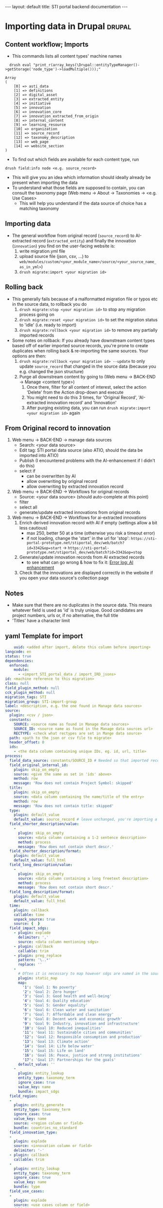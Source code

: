 #+BEGIN_EXPORT html
---
layout: default
title: STI portal backend documentation
---
#+END_EXPORT
#+OPTIONS: html-style:nil

* Importing data in Drupal                                           :drupal:
** Content workflow; Imports
  - This commands lists all content types' machine names 
#+begin_src 
  drush eval "print_r(array_keys(\Drupal::entityTypeManager()->getStorage('node_type')->loadMultiple()));"

Array
(
    [0] => asti_data
    [1] => definitions
    [2] => digital_asset
    [3] => extracted_entity
    [4] => initiative
    [5] => innovation
    [6] => innovation_core
    [7] => innovation_extracted_from_origin
    [8] => internal_content
    [9] => learning_resource
    [10] => organization
    [11] => source_record
    [12] => taxonomy_description
    [13] => web_page
    [14] => website_section
)
#+end_src
  - To find out which fields are available for each content type, run
  #+begin_src 
    drush field:info node <e.g. source_record>
  #+end_src
  - This will give you an idea which information should ideally already be present when importing the data
  - To understand what those fields are supposed to contain, you can consult the taxonomy page (Web menu -> About -> Taxonomies -> <e.g. Use Cases>
    + This will help you understand if the data source of choice has a matching taxonomy
** Importing data
  - The general workflow from original record (~source_record~) to AI-extracted record (~extracted_entity~) and finally the innovation (~innovation~) you find on the user-facing website is:
    1. write migration.yml file
    2. upload source file (json, csv, ...) to ~web/modules/custom/<your_module_name>/source/<your_source_name_as_in_yml>~)
    3. ~drush migrate:import <your migration id>~
** Rolling back
  - This generally fails because of a malformatted migration file or typos etc in the source data, to rollback you do
    1. ~drush migrate:stop <your migration id>~ to stop any migration process going on
    2. ~drush migrate:reset <your migration id>~ to set the migration status to 'idle' (i.e. ready to import)
    3. ~drush migrate:rollback <your migration id>~ to remove any partially imported records
  - Some notes on rollback: If you already have downstream content types based off of earlier imported source records, you're prone to create duplicates when rolling back & re-importing the same sources. Your options are then:
    1. ~drush migrate:rollback <your migration id> --update~ to only update ~source_record~ that changed in the source data (because you e.g. changed the json structure)
    2. Purge all downstream content by going to (Web menu -> BACK-END -> Manage <content type>)
       1. Once there, filter for all content of interest, select the action 'Delete' from the Action drop-down and execute
       2. You might need to do this 3 times, for 'Original Record', 'AI-extracted innovation record' and 'Innovation'
       3. After purging existing data, you can run ~drush migrate:import <your migration id>~ again
** From Original record to innovation
  1. Web menu -> BACK-END -> manage data sources
     + Search: <your data source>
     + Edit tag: STI portal data source (also ATIO, should the data be imported into ATIO)
     + Publish (I encountered problems with the AI-enhancement if I didn't do this)
     + select if
       - can be overwritten by AI
       - allow overwriting by original record
       - allow overwriting by extracted innovation record
  2. Web menu -> BACK-END -> Workflows for original records 
     + Source: <your data source> (should auto-complete at this point)
     + filter
     + select all
     + generate/update extracted innovations from original records
  3. Web menu -> BACK-END -> Workflows for ai-extracted innovations
     1. Enrich derived innovation record with AI if empty (settings allow a bit less cautious)
        - max 250, better 50 at a time (otherwise you risk a timeout error)
        - if not loading, change the 'start' in the url for 'stop': ~https://sti-portal-prototype.net/stiportal_dev/web/batch?id=3342&op=start~ -> ~https://sti-portal-prototype.net/stiportal_dev/web/batch?id=3342&op=stop~
     2. Generate/update innovation records from AI extracted records
        - to see what can go wrong & how to fix it: [[id:3bf4ac43-2cea-4ab1-aa14-5789bcf21adf][Error log: AI enhancement]]
     3. Check that the innovations are displayed correctly in the website if you open your data source's collection page
** Notes
  - Make sure that there are no duplicates in the source data. This means whatever field is used as 'id' is truly unique. Good candidates are project numbers, urls or, if no alternative, the full title 
  - 'Titles' have a character limit
** yaml Template for import
  #+begin_src yaml
    uuid: <added after import, delete this column before importing>
langcode: en
status: true
dependencies:
  enforced:
    module:
      - <import_STI_portal_data / import_IRD_jsons>
id: <machine reference to this migration>
class: null
field_plugin_method: null
cck_plugin_method: null
migration_tags: STI
migration_group: STI-import-group
label: <description, e.g. the one found in Manage data sources>
source:
  plugin: <csv / json>
  constants:
    SOURCE: <source name as found in Manage data sources>
    SOURCE_ID: <source name as found in the Manage data sources url>
    RECTYPE: <check what rectypes are set in Mange data source>
  path: <path to the json or csv file to migrate>
  header_offset: 0
  ids:
    - <the data column containing unique IDs, eg. id, url, title>
process:
  field_data_source: constants/SOURCE_ID # Needed so that imported records are assigned to the correct data source
  field_original_internal_id:
    plugin: skip_on_empty
    source: <give the same as set in 'ids' above>
    method: row
    message: 'Row does not contain Project Symbol: skipped'
  title:
    plugin: skip_on_empty
    source: <data column containing the name/title of the entry>
    method: row
    message: 'Row does not contain title: skipped'
  type:
    plugin: default_value
    default_value: source_record # leave unchanged, you're importing a 'source_record'
  field_shorter_description/value:
    -
      plugin: skip_on_empty
      source: <data column containing a 1-2 sentence description>
      method: process
      message: 'Row does not contain short descr.'
  field_shorter_description/format:
    plugin: default_value
    default_value: full_html
  field_long_description/value:
    -
      plugin: skip_on_empty
      source: <data column containing a long freetext description>
      method: process
      message: 'Row does not contain short descr.'
  field_long_description/format:
    plugin: default_value
    default_value: full_html
  time:
    plugin: callback
    callable: time
    unpack_source: true
    source: {  }
  field_impact_sdgs:
    - plugin: explode
      delimiter: ','
      source: <data column mentioning sdgs>
    - plugin: callback
      callable: trim
    - plugin: preg_replace
      pattern: '\..*'
      replace: ''
    - 
      # Often it is necessary to map however sdgs are named in the source data to the STI portal taxonomy
      plugin: static_map
      map:
        '1': 'Goal 1: No poverty'
        '2': 'Goal 2: Zero hunger'
        '3': 'Goal 3: Good health and well-being'
        '4': 'Goal 4: Quality education'
        '5': 'Goal 5: Gender equality'
        '6': 'Goal 6: Clean water and sanitation'
        '7': 'Goal 7: Affordable and clean energy'
        '8': 'Goal 8: Decent work and economic growth'
        '9': 'Goal 9: Industry, innovation and infrastructure'
        '10': 'Goal 10: Reduced inequalities'
        '11': 'Goal 11: Sustainable cities and communities'
        '12': 'Goal 12: Responsible consumption and production'
        '13': 'Goal 13: Climate action'
        '14': 'Goal 14: Life below water'
        '15': 'Goal 15: Life on land'
        '16': 'Goal 16: Peace, justice and strong institutions'
        '17': 'Goal 17: Partnerships for the goals'
      default_value: ''
    -
      plugin: entity_lookup
      entity_type: taxonomy_term
      ignore_case: true
      value_key: name
      bundle: impact_sdgs
  field_region:
  -
    plugin: entity_generate 
    entity_type: taxonomy_term
    ignore_case: true
    value_key: name
    source: <region column or field>
    bundle: countries_no_standard
  field_innovation_type:
  -
    plugin: explode
    source: <innovation column or field>
    delimiter: '-'
  - plugin: callback
    callable: trim
  -
    plugin: entity_lookup
    entity_type: taxonomy_term
    ignore_case: true
    value_key: name
    bundle: type
  field_use_cases:
  -
    plugin: explode
    source: <use cases column or field>
    delimiter: '-'
  - plugin: callback
    callable: trim
  -
    plugin: entity_lookup
    entity_type: taxonomy_term
    ignore_case: true
    value_key: name
    bundle: use_cases
  field_adoption_countries_ns: # this field is needed in case country names do not follow the UN/FAO - Standards
    - 
      plugin: skip_on_empty
      method: process
      source: <use cases column or field>
    -
      plugin: explode
      delimiter: '-'
    -
      plugin: entity_generate
      entity_type: taxonomy_term
      ignore_case: true
      value_key: name
      bundle: countries_no_standard
destination:
  plugin: 'entity:node'
  default_bundle: source_record
  overwrite_properties:
    - field_data_source
    - field_original_internal_id
    - field_shorter_description/value
    - field_long_description/value
migration_dependencies:
  required: {  }

  #+end_src
  - The migration has 4 top-level parts:
    1. The header sections ~id~, ~label~, etc
    2. ~source~ describing the source data and its structure
    3. ~process~ describing how to read, process and pass on the source data fields
    4. ~destination~ describing where the data is supposed to end up. Just put:
    #+begin_src yaml
      plugin: 'entity:node'
      default_bundle: source_record
    #+end_src
*** Minimum fields for migration
  What should you parse out from the data? What should be there? I think the list below is good for a start:
  - ~title~
  - ~field_original_internal_id~
  - ~field_shorter_description~
  - ~field_long_description~
**** Additional: Should be sourced from the data
  - ~field_link~
  - ~field_owner~
  - ~field_impact_sdgs~
  - ~field_country_origin~
  - ~field_countries_adoption~
*** Drupal plugins and their use to fill different fields in the migration
**** ~entity_lookup~, ~skip_on_empty~ and ~explode~
  - Example
  #+begin_src yaml
    field_adoption_countries_ns: # this field is needed in case country names do not follow the UN/FAO - Standards
    - 
      plugin: skip_on_empty
      method: process
      source: <use cases column or field>
    -
      plugin: explode
      delimiter: '-'
    -
      plugin: entity_generate
      entity_type: taxonomy_term
      ignore_case: true
      value_key: name
      bundle: countries_no_standard
  #+end_src
  - Explanation:
    + Multiple plugins can be chained like above. The execution order is top-to-bottom. The first plugin must receive the ~source~ data column or field.
    + ~skip_on_empty~ is a sanity check. If the field/column is not filled for this row or entry, it will simply not be filled (and skipped). This avoids errors when migrating data with empty fields. You need to give it a ~method:~ (process or row)
    + ~explode~ is used if a field/column contains multiple values. In a csv file it might be that '|' or '-' are used as a separator for a 'unclean' field containing more than one value
    + ~entity_generate~ generates a new taxonomy term if no exactly matching one can be found (e.g. data uses 'FAO' while taxonomy expects 'Food and Agriculture Organization of the United Nations'. That can either be cleaned up later by manually replacing /or/ one uses ai-mapping logic like is done for the ~field_adoption_countries_ns~ entry. It finds the closest real taxonomy term and automatically replaces them
**** ~static_map~
  - Example:
  #+begin_src yaml
    - 
      # Often it is necessary to map however sdgs are named in the source data to the STI portal taxonomy
      plugin: static_map
      map:
        '1': 'Goal 1: No poverty'
        '2': 'Goal 2: Zero hunger'
        '3': 'Goal 3: Good health and well-being'
        '4': 'Goal 4: Quality education'
        '5': 'Goal 5: Gender equality'
        '6': 'Goal 6: Clean water and sanitation'
        '7': 'Goal 7: Affordable and clean energy'
        '8': 'Goal 8: Decent work and economic growth'
        '9': 'Goal 9: Industry, innovation and infrastructure'
        '10': 'Goal 10: Reduced inequalities'
        '11': 'Goal 11: Sustainable cities and communities'
        '12': 'Goal 12: Responsible consumption and production'
        '13': 'Goal 13: Climate action'
        '14': 'Goal 14: Life below water'
        '15': 'Goal 15: Life on land'
        '16': 'Goal 16: Peace, justice and strong institutions'
        '17': 'Goal 17: Partnerships for the goals'
      default_value: ''
  #+end_src
  - Explanation: This plugin works if you can guarantee a one-to-one mapping of how data entries are written in the data source to how they are represented in the taxonomy. On the left-hand side of the colon put the way the entry is written in the data source, on the right side the way its written in the taxonomy. Right-hand side seems to ignore case, but make sure that the entries are written exactly matching to the taxonomy terms.
**** ~entity_lookup~
  - Example
  #+begin_src yaml
    field_type_of_information_manage:
      plugin: entity_lookup
      entity_type: taxonomy_term
      ignore_case: true
      value_key: name
      source: constants/RECTYPE
      bundle: source_entity_types
  #+end_src
  - Explanation: Fill in the corresponding term fromt he taxonomy found in the corresponding bundle. This needs to be an exact match, i.e. this step is done after ~static_map~ or using a pre-defined constant like in the example.
  - to find the correct machine name for the bundle in question go to Web menu -> About -> Taxonomies -> <click on taxonomy> -> <click on the taxonomy name/title again>. You should find the Machine name next to the title
**** 
* Error log: AI enhancement
:PROPERTIES:
:ID:       3bf4ac43-2cea-4ab1-aa14-5789bcf21adf
:END:
** Data source not found in exception list
  - Error:
    #+begin_src 
      Check action successor current_prov_id (Activity_12o35fp) from ECA VBO - Generate / update AI derived innovation records from original records (process_yoqnpd7) for event eca_vbo.execute.
      - session_user (Entity user/46/wiessalla) - entity (Entity node/source_record/35689/ Corte (Poda) das folhas do coqueiro na região de Bicol)
      - node (Entity node/source_record/35689/ Corte (Poda) das folhas do coqueiro na região de Bicol)
      - except_providers_view (DTO) - 
      0 (Entity node/digital_asset/28182/Country Annual Report (CAR)) - 
      1 (Entity node/digital_asset/28184/Digital Agriculture Programme Priority Area (BP5) ) - 
      2 (Entity node/digital_asset/25260/Seeding The Future Global Food System Innovation Database and Network) - 
      3 (Entity node/digital_asset/19987/Technologies for African Agricultural Transformation (TAAT)) - 
      4 (Entity node/digital_asset/20007/World Overview of Conservation Approaches and Technologies (WOCAT)) - exception_provider (DTO "0") - exceptions_count (DTO "0") - provider_id_read (DTO "28182") - provider_id (DTO "28182") - exception_providers_list (DTO) - 
      0 (DTO "20007") - 1 (DTO "19987") - 2 (DTO "25260") - 3 (DTO "28184") - 
      4 (DTO "28182") - orig_rec (Entity node/source_record/35689/ Corte (Poda) das folhas do coqueiro na região de Bicol) - rec_sources (DTO) - 
      0 (Entity node/digital_asset/4/FAO Technologies and Practices for Small Agricultural Producers (TECA))
      - counter (DTO "-17243") - current_prov_id (NULL) - user (Entity user/1/admin) - event (DTO)
      - view (DTO) - id (string "backend2") - display_id (string "page_7") - action (DTO)
      - plugin (string "eca_vbo_execute:generate_update_extracted_innovations_from_original_records")
      - config (DTO) - operation_name (string "Generate / update extracted innovations from original records") - message_override (string "")
      - skip_confirm (integer "0") - entity (DTO) - id (string "35689")
      - label (string " Corte (Poda) das folhas do coqueiro na região de Bicol")
      - type (string "node") - bundle (string "source_record") - langcode (string "en") - machine_name (string "eca_vbo.execute")
    #+end_src
    - Explanation: In the example I was trying to add new AI-extracted innovations to the provider 'TECA' with the ~provider_id~ 4. This id was not found and not added to the ~exception_providers_list~. The import enters an infinite loop and fails with HTTP Error 500.
    - Solution: For me, setting the data source's status to 'published' worked
** Cannot access offset of type string on string
:PROPERTIES:
:ID:       215a7a78-228e-4a00-831a-ae15f43785a7
:END:
  - Error:
    #+begin_src 
    ResponseText: The website encountered an unexpected error. Try again later.
    TypeError: Cannot access offset of type string on string in Drupal\ai_automators\PluginBaseClasses\Boolean->verifyValue()
    (line 94 of modules/contrib/ai/modules/ai_automators/src/PluginBaseClasses/Boolean.php).
    #+end_src
  - the same error is thrown on line 110
    + Explanation: Some boolean elements in the ECA (such as whether or not the field 'overwrite existing entries by AI' is checked in the data source settings) are apparently passed as strings through the ECA. The Boolean.php of the ~ai_automators~ plugin (~web/modules/contrib/ai/modules/ai_automators/src/PluginBaseClasses/Boolean.php~)
 takes only arrays in line 94 and 110.
  - Solution: As a hotfix I forced casting every value that is not an array to an array. That seems to work for now
    #+begin_src php
         public function verifyValue(ContentEntityInterface $entity, $value, FieldDefinitionInterface $fieldDefinit    ion, array $automatorConfig) {
           // Has to be string boolean.
           if (!is_array($value)) { #! changed
             $value = ['value' => $value];
           }
           if (!in_array($value['value'], ['TRUE', 'FALSE', '0', '1', 0, 1])) {
             return FALSE;
           }
           // Otherwise it is ok.
           return TRUE;
         }
       
         /**
          * {@inheritDoc}
          */
         public function storeValues(ContentEntityInterface $entity, array $values, FieldDefinitionInterface $field    Definition, array $automatorConfig) {
           // Transform string to boolean.
           foreach ($values as $key => $value) {
             if (!is_array($value)) { #! changed 
               $value = ['value' => $value];
             }
             $values[$key] = in_array($value['value'], ['TRUE', '1', 1]) ? TRUE : FALSE;
           }
           // Then set the value.
           $entity->set($fieldDefinition->getName(), $values);
           return TRUE;
         }
    #+end_src
** OpenAI API doesn't handle strings
  - Error:
    #+begin_src 
      TypeError: OpenAI\Responses\Chat\CreateResponse::from():
      Argument #1 ($attributes) must be of type array, string given,
      called in /home/stiprototype/public_html/stiportal_dev/vendor/openai-php/client/src/Resources/Chat.php on line 35 in OpenAI\Responses\Chat\CreateResponse::from()
      (line 46 of /home/stiprototype/public_html/stiportal_dev/vendor/openai-php/client/src/Responses/Chat/CreateResponse.php).
    #+end_src
  - Explanation: Like in [[id:215a7a78-228e-4a00-831a-ae15f43785a7][this error]] the ECA that does the AI-enrichment seems to pass a string where an array is expected
  - Solution:
    + Changing the php code and forcing strings to array could work
    + Fundamentally, the issue should be addressed in the ECA
    + Changing the API from OpenAI to Anthropic avoids the issue so I did this
** Examples of formatting errors when running a migration
*** Whitespaces and different languages
  - Error:
    #+begin_src 
      
  #+begin_src 
  4536 1 teca:field_information_resource_date:format_date: Format date plugin could not transform 'Augst 
  2006' using the format 'F Y'. Error: The date cannot be created from a format. 
  8363 1 teca:field_information_resource_date:format_date: Format date plugin could not transform '
  2015' using the format 'F Y'. Error: The date cannot be created from a format. 
  8653 1 teca:field_information_resource_date:format_date: Format date plugin could not transform 'February 
  2016 ' using the format 'F Y'. Error: The date cannot be created from a format. 
  8707 1 teca:field_information_resource_date:format_date: Format date plugin could not transform ' April 
  2016 ' using the format 'F Y'. Error: The date cannot be created from a format. 
  2471 1 teca:field_information_resource_date:format_date: Format date plugin could not transform 'August 
  2015 ' using the format 'F Y'. Error: The date cannot be created from a format. 
  2699 1 teca:field_information_resource_date:format_date: Format date plugin could not transform 'May 
  2013 ' using the format 'F Y'. Error: The date cannot be created from a format. 
  2019 1 teca:field_information_resource_date:format_date: Format date plugin could not transform 'May 
  2011 ' using the format 'F Y'. Error: The date cannot be created from a format. 
  2466 1 teca:field_information_resource_date:format_date: Format date plugin could not transform 'March 
  2005 ' using the format 'F Y'. Error: The date cannot be created from a format. 
  2555 1 teca:field_information_resource_date:format_date: Format date plugin could not transform 'March 
  2018 ' using the format 'F Y'. Error: The date cannot be created from a format. 
  10038 1 teca:field_information_resource_date:format_date: Format date plugin could not transform 'May 
  2015 ' using the format 'F Y'. Error: The date cannot be created from a format. 
  10126 1 teca:field_information_resource_date:format_date: Format date plugin could not transform ' April 
  2021' using the format 'F Y'. Error: The date cannot be created from a format. 
  10105 1 teca:field_information_resource_date:format_date: Format date plugin could not transform 'Février 
  2015' using the format 'F Y'. Error: The date cannot be created from a format. 
  10106 1 teca:field_information_resource_date:format_date: Format date plugin could not transform 'Février 
  2015' using the format 'F Y'. Error: The date cannot be created from a format.
  #+end_src
  - Explanation:
    1. Some entries don't follow the general formatting of 'F Y' (written month in English and Year)
    2. Some entries have trailing or leading whitespaces. In this particular case the ~trim~ function of Drupal migrate didn't remove them, because they are non-standard whitespaces
    3. Some Month names are written in French
  - Solution: In this case it was only a handful of entries and I fixed them manually. In general this should be flagged to whoever was/is curating the original data
** Gemini API changed
  - this seems to be the case quite often
  - 
* How to change taxonomy terms                                       :drupal:
  - Web menu -> Structure -> Taxonomy -> <AFS innovation use cases>
** Custom Taxonomy
  - Structure -> Taxonomy -> Create vocabulary
  - Add terms manually one by one
    + Faster alternative (deactivated): Extend -> Taxonomy Manager
      1. Install
      2. Structure -> Taxonomy Manager -> <new category> -> paste \n - separated list
      3. Structure -> Content types -> original record -> create new fields 
      4. Structure -> Content types -> ai-extracted record -> create new fields
      5. Structure -> Content types -> innovation -> create new fields
      6. Change ECA; add the new 
